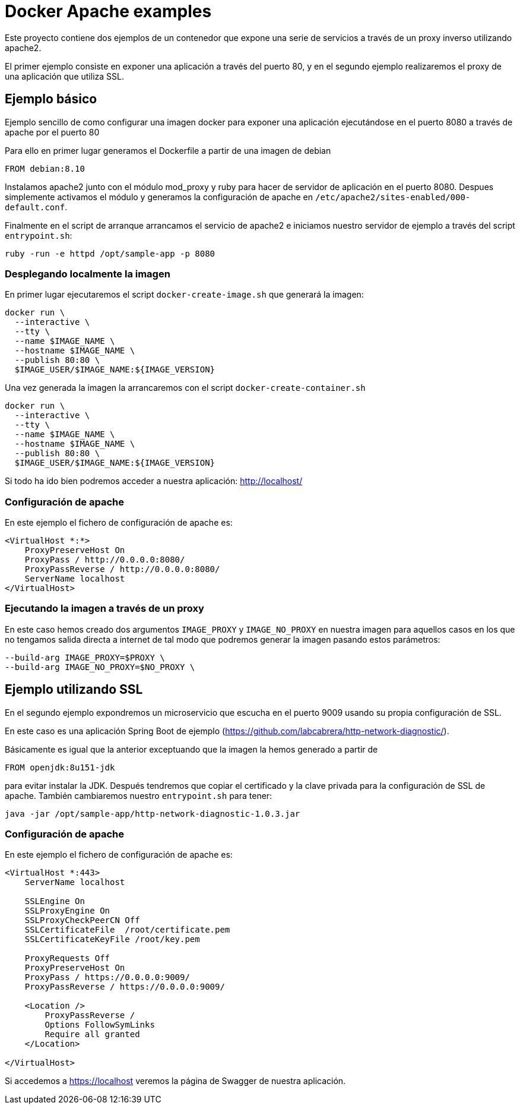 = Docker Apache examples

Este proyecto contiene dos ejemplos de un contenedor que expone una serie de servicios a través de
un proxy inverso utilizando apache2.

El primer ejemplo consiste en exponer una aplicación a través del puerto 80, y en el segundo ejemplo
realizaremos el proxy de una aplicación que utiliza SSL. 

== Ejemplo básico

Ejemplo sencillo de como configurar una imagen docker para exponer una aplicación ejecutándose en
el puerto 8080 a través de apache por el puerto 80

Para ello en primer lugar generamos el Dockerfile a partir de una imagen de debian

----
FROM debian:8.10
----

Instalamos apache2 junto con el módulo mod_proxy y ruby para hacer de servidor de aplicación en el
puerto 8080.
Despues simplemente activamos el módulo y generamos la configuración de apache en
`/etc/apache2/sites-enabled/000-default.conf`.

Finalmente en el script de arranque arrancamos el servicio de apache2 e iniciamos nuestro servidor
de ejemplo a través del script `entrypoint.sh`:

----
ruby -run -e httpd /opt/sample-app -p 8080
----

=== Desplegando localmente la imagen

En primer lugar ejecutaremos el script `docker-create-image.sh` que generará la imagen:

----
docker run \
  --interactive \
  --tty \
  --name $IMAGE_NAME \
  --hostname $IMAGE_NAME \
  --publish 80:80 \
  $IMAGE_USER/$IMAGE_NAME:${IMAGE_VERSION}
----

Una vez generada la imagen la arrancaremos con el script `docker-create-container.sh`

----
docker run \
  --interactive \
  --tty \
  --name $IMAGE_NAME \
  --hostname $IMAGE_NAME \
  --publish 80:80 \
  $IMAGE_USER/$IMAGE_NAME:${IMAGE_VERSION}
----

Si todo ha ido bien podremos acceder a nuestra aplicación: http://localhost/

=== Configuración de apache

En este ejemplo el fichero de configuración de apache es:

----
<VirtualHost *:*>
    ProxyPreserveHost On
    ProxyPass / http://0.0.0.0:8080/
    ProxyPassReverse / http://0.0.0.0:8080/
    ServerName localhost
</VirtualHost>
----

=== Ejecutando la imagen a través de un proxy

En este caso hemos creado dos argumentos `IMAGE_PROXY` y `IMAGE_NO_PROXY` en nuestra imagen para
aquellos casos en los que no tengamos salida directa a internet de tal modo que podremos generar la
imagen pasando estos parámetros:

----
--build-arg IMAGE_PROXY=$PROXY \
--build-arg IMAGE_NO_PROXY=$NO_PROXY \
----

== Ejemplo utilizando SSL

En el segundo ejemplo expondremos un microservicio que escucha en el puerto 9009 usando su propia
configuración de SSL.

En este caso es una aplicación Spring Boot de ejemplo (https://github.com/labcabrera/http-network-diagnostic/).

Básicamente es igual que la anterior exceptuando que la imagen la hemos generado a partir de

----
FROM openjdk:8u151-jdk
----

para evitar instalar la JDK. Después tendremos que copiar el certificado y la clave privada para
la configuración de SSL de apache. También cambiaremos nuestro `entrypoint.sh` para tener:

----
java -jar /opt/sample-app/http-network-diagnostic-1.0.3.jar
----

=== Configuración de apache

En este ejemplo el fichero de configuración de apache es:

----
<VirtualHost *:443>
    ServerName localhost

    SSLEngine On
    SSLProxyEngine On
    SSLProxyCheckPeerCN Off
    SSLCertificateFile	/root/certificate.pem
    SSLCertificateKeyFile /root/key.pem

    ProxyRequests Off
    ProxyPreserveHost On
    ProxyPass / https://0.0.0.0:9009/
    ProxyPassReverse / https://0.0.0.0:9009/

    <Location />
        ProxyPassReverse /
        Options FollowSymLinks
        Require all granted
    </Location>

</VirtualHost>
----

Si accedemos a https://localhost veremos la página de Swagger de nuestra aplicación.
